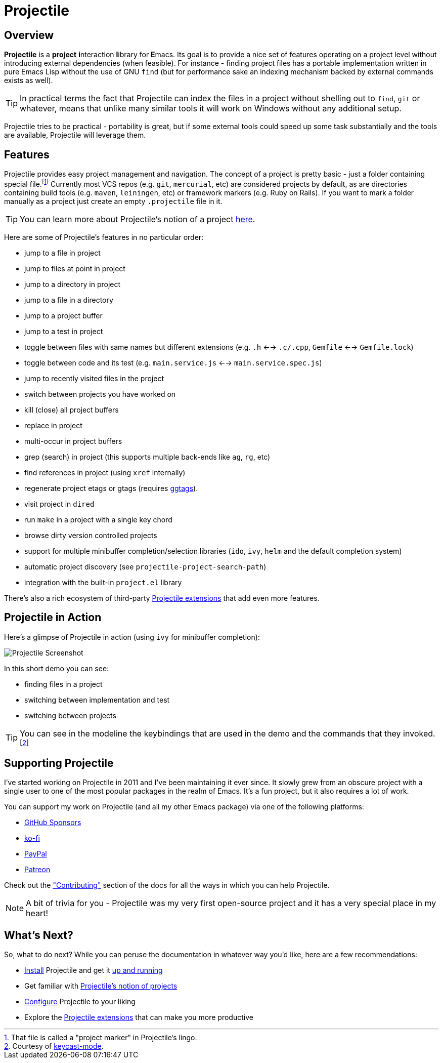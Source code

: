 = Projectile

== Overview

*Projectile* is a **project** **i**nteraction **l**ibrary for **E**macs. Its goal is to
provide a nice set of features operating on a project level without
introducing external dependencies (when feasible). For instance -
finding project files has a portable implementation written in pure
Emacs Lisp without the use of GNU `find` (but for performance sake an
indexing mechanism backed by external commands exists as well).

TIP: In practical terms the fact that Projectile can index the files in
 a project without shelling out to `find`, `git` or whatever, means
 that unlike many similar tools it will work on Windows without any
 additional setup.

Projectile tries to be practical - portability is great, but if some
external tools could speed up some task substantially and the tools
are available, Projectile will leverage them.

== Features

Projectile provides easy project management and navigation. The
concept of a project is pretty basic - just a folder containing
special file.footnote:[That file is called a "project marker" in Projectile's lingo.] Currently most VCS repos (e.g. `git`, `mercurial`, etc)
are considered projects by default, as are directories containing
build tools (e.g. `maven`, `leiningen`, etc) or framework markers
(e.g. Ruby on Rails). If you want to mark a folder manually as a
project just create an empty `.projectile` file in it.

TIP: You can learn more about Projectile's notion of a project xref:projects.adoc[here].

Here are some of Projectile's features in no particular order:

* jump to a file in project
* jump to files at point in project
* jump to a directory in project
* jump to a file in a directory
* jump to a project buffer
* jump to a test in project
* toggle between files with same names but different extensions (e.g. `.h` <--> `.c/.cpp`, `Gemfile` <--> `Gemfile.lock`)
* toggle between code and its test (e.g. `main.service.js` <--> `main.service.spec.js`)
* jump to recently visited files in the project
* switch between projects you have worked on
* kill (close) all project buffers
* replace in project
* multi-occur in project buffers
* grep (search) in project (this supports multiple back-ends like `ag`, `rg`, etc)
* find references in project (using `xref` internally)
* regenerate project etags or gtags (requires https://github.com/leoliu/ggtags[ggtags]).
* visit project in `dired`
* run `make` in a project with a single key chord
* browse dirty version controlled projects
* support for multiple minibuffer completion/selection libraries (`ido`, `ivy`, `helm` and the default completion system)
* automatic project discovery (see `projectile-project-search-path`)
* integration with the built-in `project.el` library

There's also a rich ecosystem of third-party xref:extensions[Projectile extensions] that add even more features.

== Projectile in Action

Here's a glimpse of Projectile in action (using `ivy` for minibuffer completion):

image::projectile-demo.gif[Projectile Screenshot]

In this short demo you can see:

* finding files in a project
* switching between implementation and test
* switching between projects

TIP: You can see in the modeline the keybindings that are used in the demo and
the commands that they invoked.footnote:[Courtesy of
https://metaredux.com/posts/2019/12/07/dead-simple-emacs-screencasts.html[keycast-mode].]

== Supporting Projectile

I've started working on Projectile in 2011 and I've been maintaining it ever since. It slowly grew from an obscure
project with a single user to one of the most popular packages in the realm of Emacs. It's a fun project,
but it also requires a lot of work.

You can support my work on Projectile (and all my other Emacs package) via one of the following platforms:

* https://github.com/sponsors/bbatsov[GitHub Sponsors]
* https://ko-fi.com/bbatsov[ko-fi]
* https://www.paypal.me/bbatsov[PayPal]
* https://www.patreon.com/bbatsov[Patreon]

Check out the xref:contributing.adoc["Contributing"] section of the docs for all the ways in which you can help
Projectile.

NOTE: A bit of trivia for you - Projectile was my very first open-source project and
 it has a very special place in my heart!

== What's Next?

So, what to do next? While you can peruse the documentation in whatever way you’d like, here are a few recommendations:

* xref:installation.adoc[Install] Projectile and get it xref:usage.adoc[up and running]
* Get familiar with xref:projects.adoc[Projectile's notion of projects]
* xref:configuration.adoc[Configure] Projectile to your liking
* Explore the xref:extensions.adoc[Projectile extensions] that can make you more productive
